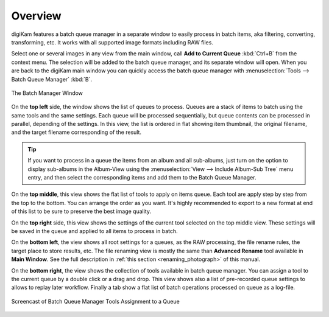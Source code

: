 .. meta::
   :description: Overview to digiKam Batch Queue Manager
   :keywords: digiKam, documentation, user manual, photo management, open source, free, learn, easy, batch, queue

.. metadata-placeholder

   :authors: - digiKam Team

   :license: see Credits and License page for details (https://docs.digikam.org/en/credits_license.html)

.. _batchqueue_overview:

Overview
========

.. contents::

digiKam features a batch queue manager in a separate window to easily process in batch items, aka filtering, converting, transforming, etc. It works with all supported image formats including RAW files.

Select one or several images in any view from the main window, call **Add to Current Queue** :kbd:`Ctrl+B` from the context menu. The selection will be added to the batch queue manager, and its separate window will open. When you are back to the digiKam main window you can quickly access the batch queue manager with :menuselection:`Tools --> Batch Queue Manager` :kbd:`B`.

.. figure:: images/bqm_main_view.webp
    :alt:
    :align: center

    The Batch Manager Window

On the **top left** side, the window shows the list of queues to process. Queues are a stack of items to batch using the same tools and the same settings. Each queue will be processed sequentially, but queue contents can be processed in parallel, depending of the settings. In this view, the list is ordered in flat showing item thumbnail, the original filename, and the target filename corresponding of the result.

.. tip::

    If you want to process in a queue the items from an album and all sub-albums, just turn on the option to display sub-albums in the Album-View using the :menuselection:`View --> Include Album-Sub Tree` menu entry, and then select the corresponding items and add them to the Batch Queue Manager.

On the **top middle**, this view shows the flat list of tools to apply on items queue. Each tool are apply step by step from the top to the bottom. You can arrange the order as you want. It's highly recommended to export to a new format at end of this list to be sure to preserve the best image quality.

On the **top right** side, this view shows the settings of the current tool selected on the top middle view. These settings will be saved in the queue and applied to all items to process in batch.

On the **bottom left**, the view shows all root settings for a queues, as the RAW processing, the file rename rules, the target place to store results, etc. The file renaming view is mostly the same than **Advanced Rename** tool available in **Main Window**. See the full description in :ref:`this section <renaming_photograph>` of this manual.

On the **bottom right**, the view shows the collection of tools available in batch queue manager. You can assign a tool to the current queue by a double click or a drag and drop. This view shows also a list of pre-recorded queue settings to allows to replay later workflow. Finally a tab show a flat list of batch operations processed on queue as a log-file.

.. figure:: videos/bqm_tools_assignment.webp
    :width: 500px
    :alt:
    :align: center

    Screencast of Batch Queue Manager Tools Assignment to a Queue

